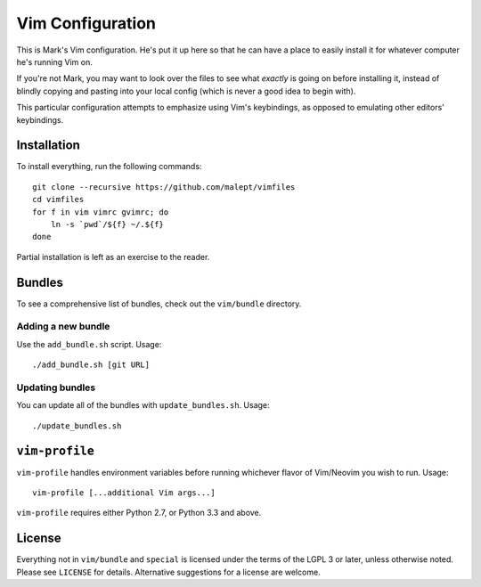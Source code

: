 Vim Configuration
=================

This is Mark's Vim configuration. He's put it up here so that he can have
a place to easily install it for whatever computer he's running Vim on.

If you're not Mark, you may want to look over the files to see what
*exactly* is going on before installing it, instead of blindly copying and
pasting into your local config (which is never a good idea to begin with).

This particular configuration attempts to emphasize using Vim's keybindings,
as opposed to emulating other editors' keybindings.

Installation
------------

To install everything, run the following commands::

    git clone --recursive https://github.com/malept/vimfiles
    cd vimfiles
    for f in vim vimrc gvimrc; do
        ln -s `pwd`/${f} ~/.${f}
    done

Partial installation is left as an exercise to the reader.

Bundles
-------

To see a comprehensive list of bundles, check out the ``vim/bundle`` directory.

Adding a new bundle
~~~~~~~~~~~~~~~~~~~

Use the ``add_bundle.sh`` script. Usage::

    ./add_bundle.sh [git URL]

Updating bundles
~~~~~~~~~~~~~~~~

You can update all of the bundles with ``update_bundles.sh``. Usage::

    ./update_bundles.sh

``vim-profile``
---------------

``vim-profile`` handles environment variables before running whichever flavor of Vim/Neovim you wish
to run.
Usage::

    vim-profile [...additional Vim args...]

``vim-profile`` requires either Python 2.7, or Python 3.3 and above.

License
-------

Everything not in ``vim/bundle`` and ``special`` is licensed under the terms of
the LGPL 3 or later, unless otherwise noted. Please see ``LICENSE`` for details.
Alternative suggestions for a license are welcome.
